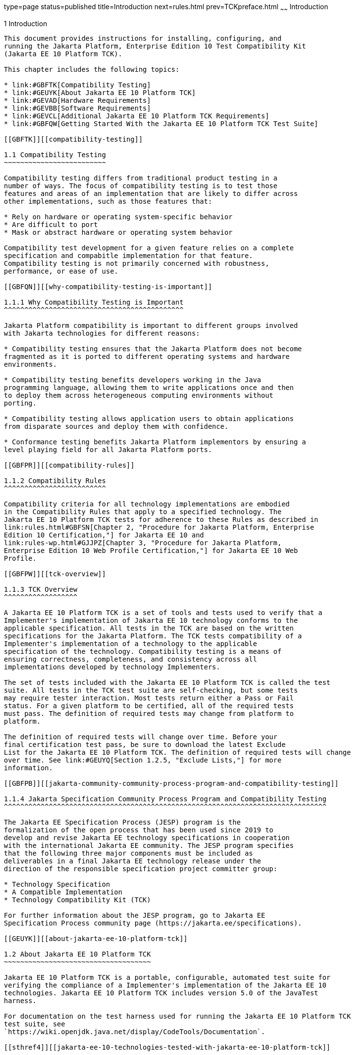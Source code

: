type=page
status=published
title=Introduction
next=rules.html
prev=TCKpreface.html
~~~~~~
Introduction
============

[[GBFOW]][[introduction]]

1 Introduction
--------------

This document provides instructions for installing, configuring, and
running the Jakarta Platform, Enterprise Edition 10 Test Compatibility Kit
(Jakarta EE 10 Platform TCK).

This chapter includes the following topics:

* link:#GBFTK[Compatibility Testing]
* link:#GEUYK[About Jakarta EE 10 Platform TCK]
* link:#GEVAD[Hardware Requirements]
* link:#GEVBB[Software Requirements]
* link:#GEVCL[Additional Jakarta EE 10 Platform TCK Requirements]
* link:#GBFQW[Getting Started With the Jakarta EE 10 Platform TCK Test Suite]

[[GBFTK]][[compatibility-testing]]

1.1 Compatibility Testing
~~~~~~~~~~~~~~~~~~~~~~~~~

Compatibility testing differs from traditional product testing in a
number of ways. The focus of compatibility testing is to test those
features and areas of an implementation that are likely to differ across
other implementations, such as those features that:

* Rely on hardware or operating system-specific behavior
* Are difficult to port
* Mask or abstract hardware or operating system behavior

Compatibility test development for a given feature relies on a complete
specification and compabitle implementation for that feature.
Compatibility testing is not primarily concerned with robustness,
performance, or ease of use.

[[GBFQN]][[why-compatibility-testing-is-important]]

1.1.1 Why Compatibility Testing is Important
^^^^^^^^^^^^^^^^^^^^^^^^^^^^^^^^^^^^^^^^^^^^

Jakarta Platform compatibility is important to different groups involved
with Jakarta technologies for different reasons:

* Compatibility testing ensures that the Jakarta Platform does not become
fragmented as it is ported to different operating systems and hardware
environments.

* Compatibility testing benefits developers working in the Java
programming language, allowing them to write applications once and then
to deploy them across heterogeneous computing environments without
porting.

* Compatibility testing allows application users to obtain applications
from disparate sources and deploy them with confidence.

* Conformance testing benefits Jakarta Platform implementors by ensuring a
level playing field for all Jakarta Platform ports.

[[GBFPR]][[compatibility-rules]]

1.1.2 Compatibility Rules
^^^^^^^^^^^^^^^^^^^^^^^^^

Compatibility criteria for all technology implementations are embodied
in the Compatibility Rules that apply to a specified technology. The
Jakarta EE 10 Platform TCK tests for adherence to these Rules as described in
link:rules.html#GBFSN[Chapter 2, "Procedure for Jakarta Platform, Enterprise
Edition 10 Certification,"] for Jakarta EE 10 and
link:rules-wp.html#GJJPZ[Chapter 3, "Procedure for Jakarta Platform,
Enterprise Edition 10 Web Profile Certification,"] for Jakarta EE 10 Web
Profile.

[[GBFPW]][[tck-overview]]

1.1.3 TCK Overview
^^^^^^^^^^^^^^^^^^

A Jakarta EE 10 Platform TCK is a set of tools and tests used to verify that a
Implementer's implementation of Jakarta EE 10 technology conforms to the
applicable specification. All tests in the TCK are based on the written
specifications for the Jakarta Platform. The TCK tests compatibility of a
Implementer's implementation of a technology to the applicable
specification of the technology. Compatibility testing is a means of
ensuring correctness, completeness, and consistency across all
implementations developed by technology Implementers.

The set of tests included with the Jakarta EE 10 Platform TCK is called the test
suite. All tests in the TCK test suite are self-checking, but some tests
may require tester interaction. Most tests return either a Pass or Fail
status. For a given platform to be certified, all of the required tests
must pass. The definition of required tests may change from platform to
platform.

The definition of required tests will change over time. Before your
final certification test pass, be sure to download the latest Exclude
List for the Jakarta EE 10 Platform TCK. The definition of required tests will change
over time. See link:#GEUYQ[Section 1.2.5, "Exclude Lists,"] for more
information.

[[GBFPB]][[jakarta-community-community-process-program-and-compatibility-testing]]

1.1.4 Jakarta Specification Community Process Program and Compatibility Testing
^^^^^^^^^^^^^^^^^^^^^^^^^^^^^^^^^^^^^^^^^^^^^^^^^^^^^^^^^^^^^^^^^^^^^^^^^^^^^^^

The Jakarta EE Specification Process (JESP) program is the
formalization of the open process that has been used since 2019 to
develop and revise Jakarta EE technology specifications in cooperation
with the international Jakarta EE community. The JESP program specifies
that the following three major components must be included as
deliverables in a final Jakarta EE technology release under the
direction of the responsible specification project committer group:

* Technology Specification
* A Compatible Implementation
* Technology Compatibility Kit (TCK)

For further information about the JESP program, go to Jakarta EE
Specification Process community page (https://jakarta.ee/specifications).

[[GEUYK]][[about-jakarta-ee-10-platform-tck]]

1.2 About Jakarta EE 10 Platform TCK
~~~~~~~~~~~~~~~~~~~~~~~~~~~~~~~~~~~~

Jakarta EE 10 Platform TCK is a portable, configurable, automated test suite for
verifying the compliance of a Implementer's implementation of the Jakarta EE 10
technologies. Jakarta EE 10 Platform TCK includes version 5.0 of the JavaTest
harness.

For documentation on the test harness used for running the Jakarta EE 10 Platform TCK
test suite, see
`https://wiki.openjdk.java.net/display/CodeTools/Documentation`.

[[sthref4]][[jakarta-ee-10-technologies-tested-with-jakarta-ee-10-platform-tck]]

1.2.1 Jakarta EE 10 Technologies Tested with Jakarta EE 10 Platform TCK
^^^^^^^^^^^^^^^^^^^^^^^^^^^^^^^^^^^^^^^^^^^^^^^^^^^^^^^^^^^^^^^^^^^^^^^

The Jakarta EE 10 Platform TCK test suite includes compatibility tests for the
following required and optional Jakarta EE 10 technologies:

* Jakarta Authentication 3.0
* Jakarta Authorization 2.1
* Jakarta Bean Validation 3.0
* Jakarta Common Annotations 2.1
* Jakarta Contexts and Dependency Injection 4.0
* Jakarta Concurrency 3.0
* Jakarta Connectors 2.1
* Jakarta Debugging Support for Other Languages 2.0
* Jakarta Dependency Injection 2.0
* Jakarta Enterprise Beans 4.0
* Jakarta Expression Language 5.0
* Jakarta Faces 4.0
* Jakarta JSON Processing 2.1
* Jakarta JSON Binding 3.0
* Jakarta Interceptors 2.1
* Jakarta Mail 2.1
* Jakarta Messaging 3.1
* Jakarta Persistence 3.1
* Jakarta RESTful Web Services 3.1
* Jakarta Security 3.0
* Jakarta Server Pages 3.1
* Jakarta Servlet 6.0
* Jakarta Standard Tag Library 3.0
* Jakarta Transactions 2.0
* Jakarta WebSocket 2.1
* Jakarta Enterprise Beans 3.2 and earlier entity beans and associated Jakarta Enterprise Beans QL (optional)
* Jakarta Enterprise Beans 2.x API group (optional)
* Jakarta Enterprise Web Services 4.0 (optional)
* Jakarta SOAP with Attachments 3.0 (optional)
* Jakarta XML Web Services 3.0 (optional)

The complete list of Jakarta EE 10 technologies for the Platform can be found in section 9.7 of the https://jakarta.ee/specifications/platform/10/[Platform Specification].

[[BHCGFHDI]][[jakarta-ee-10-web-profile-technologies-tested-with-jakarta-ee-10-platform-tck]]

1.2.2 Jakarta EE 10 Web Profile Technologies Tested With Jakarta EE 10 Platform TCK
^^^^^^^^^^^^^^^^^^^^^^^^^^^^^^^^^^^^^^^^^^^^^^^^^^^^^^^^^^^^^^^^^^^^^^^^^^^^^^^^^^^

The Jakarta EE 10 Platform TCK test suite can also be used to test compatibility for
the following required Jakarta EE 10 Web Profile technologies:

* Jakarta Authentication 3.0, Servlet Container Profile
* Jakarta Bean Validation 3.0
* Jakarta Common Annotations 2.1
* Jakarta Contexts and Dependency Injection 4.0
* Jakarta Concurrency 3.0
* Jakarta Debugging Support for Other Languages 2.0
* Jakarta Dependency Injection 2.0
* Jakarta Enterprise Beans Lite 4.0, Lite
* Jakarta Expression Language 5.0
* Jakarta Faces 4.0
* Jakarta JSON Processing 2.1
* Jakarta JSON Binding 3.0
* Jakarta Interceptors 2.1
* Jakarta Persistence 3.1
* Jakarta RESTful Web Services 3.1
* Jakarta Security 3.0
* Jakarta Server Pages 3.1
* Jakarta Servlet 6.0
* Jakarta Standard Tag Library 3.0
* Jakarta Transactions 2.0
* Jakarta WebSocket 2.1

The complete list of Jakarta EE 10 technologies for the Web Profile can be found in section 2.1 of the https://jakarta.ee/specifications/webprofile/10/[Web Profile Specification].

[[GEUZS]][[tck-tests]]

1.2.3 TCK Tests
^^^^^^^^^^^^^^^

The Jakarta EE 10 Platform TCK contains API tests and enterprise edition tests, which
are tests that start in the Jakarta EE 10 platform and use the underlying
enterprise service or services as specified. For example, a JDBC
enterprise edition test connects to a database, uses SQL commands and
the JDBC 4.2 API to populate the database tables with data, queries the
database, and compares the returned results against the expected
results.

[[GEUZU]]

.*Figure 1-1 Typical Jakarta Platform, Enterprise Edition Workflow*
image:img/overviewa.png["Typical Jakarta Platform, Enterprise Edition Workflow"]

Note: References in diagram to Java EE refer to Jakarta EE.

link:#GEUZU[Figure 1-1] shows how most Implementers will use the test
suite. They will set up and run the test suite with the Jakarta Platform,
Enterprise Edition 10 Compatible Implementation (Jakarta EE 10 CI) first to
become familiar with the testing process. Then they will set up and run
the test suite with their own Jakarta EE 10 implementation. This is called the
Vendor Implementation, or VI in this document. When they pass
all of the tests, they will apply for and be granted certification.

* Before you do anything with the test suite, read the rules in
link:rules.html#GBFSN[Chapter 2, "Procedure for Jakarta Platform, Enterprise
Edition 8 Certification,"] or link:rules-wp.html#GJJPZ[Chapter 3,
"Procedure for Jakarta Platform, Enterprise Edition 10 Web Profile
Certification."] These chapters explain the certification process and
provides a definitive list of certification rules for Jakarta EE 10 and Jakarta
EE 10 Web Profile implementations.
* Next, take a look at the test assertions in the Assertion List, which
you can find in the Jakarta EE 10 Platform TCK documentation bundle. The assertions
explain what each test is testing. When you run the tests with the
JavaTest GUI, the assertion being tested as part of the test description
of the currently selected test is displayed.
* Third, install and configure the Jakarta EE 10 Platform TCK software and the Jakarta
EE 10 CI or Jakarta EE 10 Web Profile CI and run the tests as described in
this guide. This will familiarize you with the testing process.
* Finally, set up and run the test suite with your own Jakarta EE 10 or Jakarta
EE 10 Web Profile implementation.


[NOTE]
=======================================================================

In the instructions in this document, variables in angle brackets need
to be expanded for each platform. For example, `<TS_HOME>` becomes
`$TS_HOME` on Solaris/Linux and `%TS_HOME%` on Windows. In addition, the
forward slashes (`/`) used in all of the examples need to be replaced
with backslashes (`\`) for Windows.

=======================================================================


[[GEUYR]][[javatest-harness]]

1.2.4 JavaTest Harness
^^^^^^^^^^^^^^^^^^^^^^

The JavaTest harness version 5.0 is a set of tools designed to run and
manage test suites on different Java platforms. The JavaTest harness can
be described as both a Java application and a set of compatibility
testing tools. It can run tests on different kinds of Java platforms and
it allows the results to be browsed online within the JavaTest GUI, or
offline in the HTML reports that the JavaTest harness generates.

The JavaTest harness includes the applications and tools that are used
for test execution and test suite management. It supports the following
features:

* Sequencing of tests, allowing them to be loaded and executed
automatically
* Graphic user interface (GUI) for ease of use
* Automated reporting capability to minimize manual errors
* Failure analysis
* Test result auditing and auditable test specification framework
* Distributed testing environment support

To run tests using the JavaTest harness, you specify which tests in the
test suite to run, how to run them, and where to put the results as
described in link:using.html#GBFWO[Chapter 7, "Executing Tests."]

The tests that make up the TCK are precompiled and indexed within the
TCK test directory structure. When a test run is started, the JavaTest
harness scans through the set of tests that are located under the
directories that have been selected. While scanning, the JavaTest
harness selects the appropriate tests according to any matches with the
filters you are using and queues them up for execution.

[[GEUYQ]][[exclude-lists]]

1.2.5 Exclude Lists
^^^^^^^^^^^^^^^^^^^

The Jakarta EE 10 Platform TCK includes an Exclude List contained in a `.jtx` file.
This is a list of test file URLs that identify tests which do not have
to be run for the specific version of the TCK being used. Whenever tests
are run, the JavaTest harness automatically excludes any test on the
Exclude List from being executed.

A implementor is not required to pass or run any test on the Exclude List.
The Exclude List file, `<TS_HOME>/bin/ts.jtx`, is included in the Jakarta
EE 10 TCK.


[NOTE]
=======================================================================

Always make sure you are using an up-to-date copy of the Exclude List
before running the Jakarta EE 10 Platform TCK test suite to verify your
implementation.

=======================================================================


A test might be in the Exclude List for reasons such as:

* An error in an underlying implementation API has been discovered which
does not allow the test to execute properly.
* An error in the specification that was used as the basis of the test
has been discovered.
* An error in the test itself has been discovered.
* The test fails due to a bug in the tools (such as the JavaTest
harness, for example).

In addition, all tests are run against the compatible implementations.
Any tests that cannot be run on a compatible Jakarta Platform may be put on the
Exclude List if the Specification project team agrees the test is invalid. 
Any test that is not specification-based, or for which the
specification is vague, may be excluded. Any test that is found to be
implementation dependent (based on a particular thread scheduling model,
based on a particular file system behavior, and so on) may be excluded.


[NOTE]
=======================================================================

Implementers are not permitted to alter or modify Exclude Lists. Changes to
an Exclude List can only be made by using the procedure described in
link:rules.html#CJAICHHD[Section 2.3.1, "Jakarta Platform, Enterprise
Edition TCK Test Appeals Steps,"] and
link:rules-wp.html#CEGCHJGH[Section 3.3.1, "Jakarta Platform, Enterprise
Edition TCK Test Appeals Steps."]

=======================================================================


[[GEUZN]][[apache-ant]]

1.2.6 Apache Ant
^^^^^^^^^^^^^^^^

The Jakarta EE 10 CI, Jakarta EE 10 Web Profile CI, and Jakarta EE 10 Platform TCK require
implementations of Apache Ant 1.9.7 from the Apache Ant Project
(`http://ant.apache.org/`). Apache Ant is a free, open-source,
Java-based build tool, similar in some ways to the make tool, but more
flexible, cross-platform compatible, and centered around XML-based
configuration files.

Ant is invoked in the Jakarta EE 10 CI, Jakarta EE 10 Web Profile CI, and Jakarta
EE 10 TCK in conjunction with various XML files containing Ant targets.
These Ant targets provide a convenient way to automate various
configuration tasks for Jakarta EE 10 Platform TCK. For example, the initial
configuration of the Jakarta EE 10 CI or Jakarta EE 10 Web Profile CI for TCK is
done by means of the `config.vi` Ant target.

The Ant configuration targets are there for your convenience. When
configuring your Jakarta EE 10 or Jakarta EE 10 Web Profile implementation for
the Jakarta EE 10 Platform TCK, you can either set up your environment to use the Ant
tools, or you can perform some or all of your configuration procedures
manually. Jakarta EE 10 Platform TCK includes the Ant Contrib package, and the tasks
included with Ant Contrib are used within the TCK build files. See
`http://ant-contrib.sourceforge.net/` for more information about Ant
Contrib.

This User's Guide does not provide in-depth instruction on Ant internals
or how to configure Ant targets for your particular Jakarta EE 10 or Jakarta EE
8 Web Profile implementation. For complete information about Ant, refer
to the extensive documentation on the Apache Ant Project site. The
Apache Ant Manual is available at
`http://ant.apache.org/manual/index.html`.

Apache Ant is protected under the Apache Software, License 2.0, which is
is available on the Apache Ant Project license page at 
`http://ant.apache.org/license.html`.

===== Installing Apache Ant

* Download the Apache Ant 1.9.7 binary bundle from the Apache Ant 
  Project.
* Change to the directory in which you want to install Apache Ant and
  extract the bundle
* Set the `ANT_HOME` environment variable to point to the 
  `apache-ant-<version>` directory
* Add `<ANT_HOME>/bin` directory to the environment variable `PATH`

[[GEVAD]][[hardware-requirements]]

1.3 Hardware Requirements
~~~~~~~~~~~~~~~~~~~~~~~~~

The following section lists the hardware requirements for the Jakarta EE 10
TCK software, using the Jakarta EE 10 CI or Jakarta EE 10 Web Profile CI.
Hardware requirements for other compatible implementations will vary.

All systems should meet the following recommended hardware requirements:

* CPU running at 2.0 GHz or higher
* 4 GB of RAM or more
* 2 GB of swap space , if required
* 6 GB of free disk space for writing data to log files, the Jakarta EE 10
repository, and the database
* Network access to the Internet

[[GEVBB]][[software-requirements]]

1.4 Software Requirements
~~~~~~~~~~~~~~~~~~~~~~~~~

You can run the Jakarta EE 10 Platform TCK software on platforms running the
Linux software that meet the following software requirements:

* Operating Systems:

** CentOS Linux 7

** Alpine Linux v3.12
* Java SE 8 (1.8) or 11
* Jakarta EE 10 CI or Jakarta EE 10 Web Profile CI
* Mail server that supports the IMAP and SMTP protocols
* One of the following databases:

** MySQL

** Apache Derby

[[GEVCL]][[additional-jakarta-ee-10-platform-tck-requirements]]

1.5 Additional Jakarta EE 10 Platform TCK Requirements
~~~~~~~~~~~~~~~~~~~~~~~~~~~~~~~~~~~~~~~~~~~~~~~~~~~~~~

In addition to the instructions and requirements described in this
document, all Jakarta EE 10 and Jakarta EE 10 Web Profile implementations must
also pass the standalone TCKs for the following technologies:

* Jakarta Batch 2.1
* Jakarta Contexts and Dependency Injection 4.0
* Jakarta Dependency Injection 2.0
* Jakarta Bean Validation 3.0
* Jakarta XML Binding 3.0
* Jakarta JSON Binding 3.0
* Jakarta JSON Processing 2.1
* Jakarta RESTful Web Services 3.1

For more information about the Jakarta Batch technology,
see the specification at `https://jakarta.ee/specifications/batch/2.1/`

For more information about the Jakarta Contexts and Dependency Injection technology, 
see the specification at `https://jakarta.ee/specifications/cdi/4.0/`

For more information about the Jakarta Dependency Injection,
see the specification at `https://jakarta.ee/specifications/dependency-injection/2.0/` 

For more information about the Jakarta Bean Validation technology, see the
specification at `https://jakarta.ee/specifications/bean-validation/3.0/`

For more information about the Jakarta XML Binding technology, see the
specification at `https://jakarta.ee/specifications/xml-binding/3.0/`

For more information about the Jakarta JSON Binding technology, see the specification at `https://jakarta.ee/specifications/jsonb/3.0/`

For more information about the Jakarta JSON Processing technology, see the specification at `https://jakarta.ee/specifications/jsonp/2.1/`

For more information about the Jakarta RESTful Web Services technology, see the specification at `https://jakarta.ee/specifications/restful-ws/3.1/`

[[GBFQW]][[getting-started-with-the-jakarta-ee-10-platform-tck-test-suite]]

1.6 Getting Started With the Jakarta EE 10 Platform TCK Test Suite
~~~~~~~~~~~~~~~~~~~~~~~~~~~~~~~~~~~~~~~~~~~~~~~~~~~~~~~~~~~~~~~~~~

Installing, configuring, and using the Jakarta EE 10 Platform TCK involves the
following general steps:

1.  Download, install, and configure a Jakarta EE 10 CI or Jakarta EE 10 Web
Profile CI. For example Eclipse GlassFish 6.1.
2.  Download and install the Jakarta EE 10 Platform TCK package.
3.  Configure your database to work with your CI.
4.  Configure TCK to work with your database and CI.
5.  Run the TCK tests.

The remainder of this guide explains these steps in detail. If you just
want to get started quickly with the Jakarta EE 10 Platform TCK using the most basic
test configuration, refer to link:install.html#GBFTP[Chapter 4,
"Installation."]
